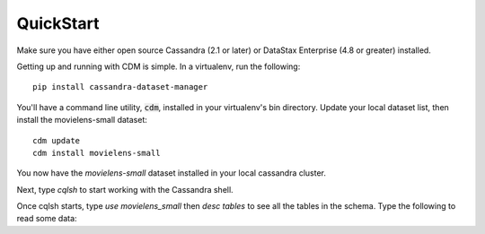 QuickStart
============

Make sure you have either open source Cassandra (2.1 or later) or DataStax Enterprise (4.8 or greater) installed.

Getting up and running with CDM is simple.  In a virtualenv, run the following::

    pip install cassandra-dataset-manager

You'll have a command line utility, :code:`cdm`, installed in your virtualenv's bin directory.  Update your local dataset list, then install the movielens-small dataset::

    cdm update
    cdm install movielens-small

You now have the `movielens-small` dataset installed in your local cassandra cluster.

Next, type `cqlsh` to start working with the Cassandra shell.

Once cqlsh starts, type `use movielens_small` then `desc tables` to see all the tables in the schema.  Type the following to read some data:




